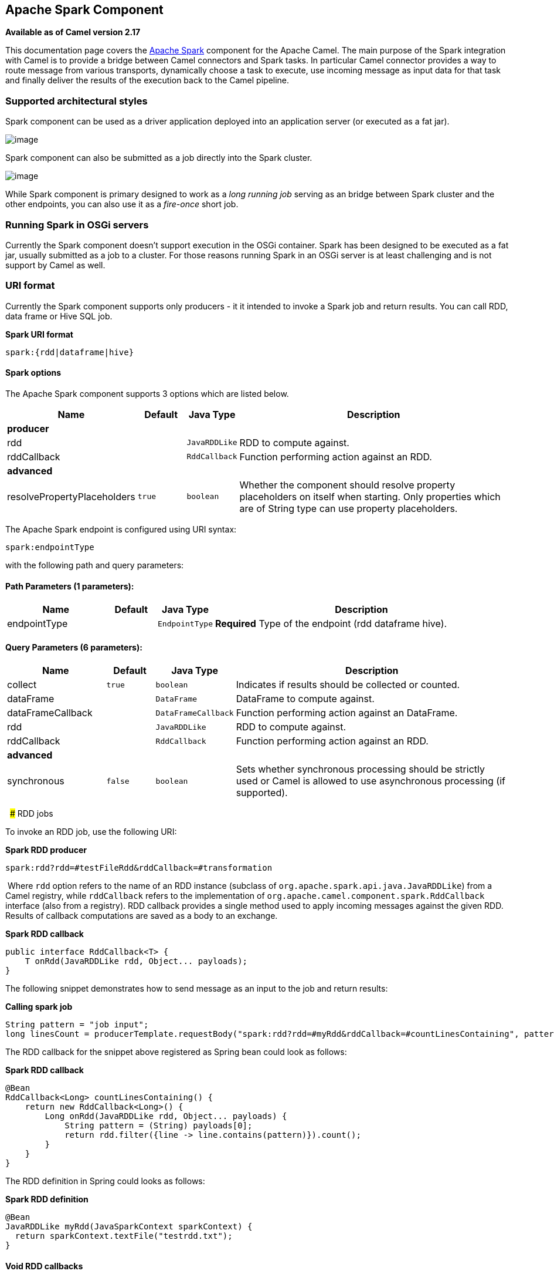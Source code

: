 ## Apache Spark Component

*Available as of Camel version 2.17*

This documentation page covers the http://spark.apache.org/[Apache
Spark] component for the Apache Camel. The main purpose of the Spark
integration with Camel is to provide a bridge between Camel connectors
and Spark tasks. In particular Camel connector provides a way to route
message from various transports, dynamically choose a task to execute,
use incoming message as input data for that task and finally deliver the
results of the execution back to the Camel pipeline.

### Supported architectural styles

Spark component can be used as a driver application deployed into an
application server (or executed as a fat jar).

image:apache-spark.data/camel_spark_driver.png[image] +

Spark component can also be submitted as a job directly into the Spark
cluster.

image:apache-spark.data/camel_spark_cluster.png[image] +

While Spark component is primary designed to work as a _long running
job_ serving as an bridge between Spark cluster and the other endpoints,
you can also use it as a _fire-once_ short job.   

### Running Spark in OSGi servers

Currently the Spark component doesn't support execution in the OSGi
container. Spark has been designed to be executed as a fat jar, usually
submitted as a job to a cluster. For those reasons running Spark in an
OSGi server is at least challenging and is not support by Camel as well.

### URI format

Currently the Spark component supports only producers - it it intended
to invoke a Spark job and return results. You can call RDD, data frame
or Hive SQL job.

*Spark URI format*

[source,java]
--------------------------
spark:{rdd|dataframe|hive}
--------------------------

#### Spark options



// component options: START
The Apache Spark component supports 3 options which are listed below.



[width="100%",cols="2,1m,1m,6",options="header"]
|=======================================================================
| Name | Default | Java Type | Description
 4+^s| producer
| rdd |  | JavaRDDLike | RDD to compute against.

| rddCallback |  | RddCallback | Function performing action against an RDD.
 4+^s| advanced
| resolvePropertyPlaceholders | true | boolean | Whether the component should resolve property placeholders on itself when starting. Only properties which are of String type can use property placeholders.
|=======================================================================
// component options: END




// endpoint options: START
The Apache Spark endpoint is configured using URI syntax:

    spark:endpointType

with the following path and query parameters:

#### Path Parameters (1 parameters):

[width="100%",cols="2,1,1m,6",options="header"]
|=======================================================================
| Name | Default | Java Type | Description
| endpointType |  | EndpointType | *Required* Type of the endpoint (rdd dataframe hive).
|=======================================================================

#### Query Parameters (6 parameters):

[width="100%",cols="2,1m,1m,6",options="header"]
|=======================================================================
| Name | Default | Java Type | Description

| collect | true | boolean | Indicates if results should be collected or counted.

| dataFrame |  | DataFrame | DataFrame to compute against.

| dataFrameCallback |  | DataFrameCallback | Function performing action against an DataFrame.

| rdd |  | JavaRDDLike | RDD to compute against.

| rddCallback |  | RddCallback | Function performing action against an RDD.
 4+^s| advanced
| synchronous | false | boolean | Sets whether synchronous processing should be strictly used or Camel is allowed to use asynchronous processing (if supported).
|=======================================================================
// endpoint options: END

 
### RDD jobs 

To invoke an RDD job, use the following URI:

*Spark RDD producer*

[source,java]
------------------------------------------------------
spark:rdd?rdd=#testFileRdd&rddCallback=#transformation
------------------------------------------------------

 Where `rdd` option refers to the name of an RDD instance (subclass of
`org.apache.spark.api.java.JavaRDDLike`) from a Camel registry, while
`rddCallback` refers to the implementation
of `org.apache.camel.component.spark.RddCallback` interface (also from a
registry). RDD callback provides a single method used to apply incoming
messages against the given RDD. Results of callback computations are
saved as a body to an exchange.

*Spark RDD callback*

[source,java]
-------------------------------------------------
public interface RddCallback<T> {
    T onRdd(JavaRDDLike rdd, Object... payloads);
}
-------------------------------------------------

The following snippet demonstrates how to send message as an input to
the job and return results:

*Calling spark job*

[source,java]
------------------------------------------------------------------------------------------------------------------------------
String pattern = "job input";
long linesCount = producerTemplate.requestBody("spark:rdd?rdd=#myRdd&rddCallback=#countLinesContaining", pattern, long.class);
------------------------------------------------------------------------------------------------------------------------------

The RDD callback for the snippet above registered as Spring bean could
look as follows:

*Spark RDD callback*

[source,java]
------------------------------------------------------------------------
@Bean
RddCallback<Long> countLinesContaining() {
    return new RddCallback<Long>() {
        Long onRdd(JavaRDDLike rdd, Object... payloads) {
            String pattern = (String) payloads[0];
            return rdd.filter({line -> line.contains(pattern)}).count();
        }
    }
}
------------------------------------------------------------------------

The RDD definition in Spring could looks as follows:

*Spark RDD definition*

[source,java]
--------------------------------------------------
@Bean
JavaRDDLike myRdd(JavaSparkContext sparkContext) {
  return sparkContext.textFile("testrdd.txt");
}
--------------------------------------------------

#### Void RDD callbacks

If your RDD callback doesn't return any value back to a Camel pipeline,
you can either return `null` value or use `VoidRddCallback` base class:

*Spark RDD definition*

[source,java]
------------------------------------------------------------------
@Bean
RddCallback<Void> rddCallback() {
  return new VoidRddCallback() {
        @Override
        public void doOnRdd(JavaRDDLike rdd, Object... payloads) {
            rdd.saveAsTextFile(output.getAbsolutePath());
        }
    };
}
------------------------------------------------------------------

#### Converting RDD callbacks

If you know what type of the input data will be sent to the RDD
callback, you can use `ConvertingRddCallback` and let Camel to
automatically convert incoming messages before inserting those into the
callback:

*Spark RDD definition*

[source,java]
---------------------------------------------------------------------------
@Bean
RddCallback<Long> rddCallback(CamelContext context) {
  return new ConvertingRddCallback<Long>(context, int.class, int.class) {
            @Override
            public Long doOnRdd(JavaRDDLike rdd, Object... payloads) {
                return rdd.count() * (int) payloads[0] * (int) payloads[1];
            }
        };
    };
}
---------------------------------------------------------------------------

#### Annotated RDD callbacks

Probably the easiest way to work with the RDD callbacks is to provide
class with method marked with `@RddCallback` annotation:

*Annotated RDD callback definition*

[source,java]
-----------------------------------------------------------------------------------------------------
import static org.apache.camel.component.spark.annotations.AnnotatedRddCallback.annotatedRddCallback;
 
@Bean
RddCallback<Long> rddCallback() {
    return annotatedRddCallback(new MyTransformation());
}
 
...
 
import org.apache.camel.component.spark.annotation.RddCallback;
 
public class MyTransformation {
 
    @RddCallback
    long countLines(JavaRDD<String> textFile, int first, int second) {
        return textFile.count() * first * second;
    }
 
}
-----------------------------------------------------------------------------------------------------

If you will pass CamelContext to the annotated RDD callback factory
method, the created callback will be able to convert incoming payloads
to match the parameters of the annotated method:

*Body conversions for annotated RDD callbacks*

[source,java]
------------------------------------------------------------------------------------------------------------------------------
import static org.apache.camel.component.spark.annotations.AnnotatedRddCallback.annotatedRddCallback;
 
@Bean
RddCallback<Long> rddCallback(CamelContext camelContext) {
    return annotatedRddCallback(new MyTransformation(), camelContext);
}
 
...

 
import org.apache.camel.component.spark.annotation.RddCallback;
 
public class MyTransformation {
 
    @RddCallback
    long countLines(JavaRDD<String> textFile, int first, int second) {
        return textFile.count() * first * second;
    }
 
}
 
...
 
// Convert String "10" to integer
long result = producerTemplate.requestBody("spark:rdd?rdd=#rdd&rddCallback=#rddCallback" Arrays.asList(10, "10"), long.class);
------------------------------------------------------------------------------------------------------------------------------

 

### DataFrame jobs

Instead of working with RDDs Spark component can work with DataFrames as
well. 

To invoke an DataFrame job, use the following URI:

*Spark RDD producer*

[source,java]
--------------------------------------------------------------------------
spark:dataframe?dataFrame=#testDataFrame&dataFrameCallback=#transformation
--------------------------------------------------------------------------

 Where `dataFrame` option refers to the name of an DataFrame instance
(`instance of of org.apache.spark.sql.DataFrame`) from a Camel registry,
while `dataFrameCallback` refers to the implementation
of `org.apache.camel.component.spark.DataFrameCallback` interface (also
from a registry). DataFrame callback provides a single method used to
apply incoming messages against the given DataFrame. Results of callback
computations are saved as a body to an exchange.

*Spark RDD callback*

[source,java]
-----------------------------------------------------------
public interface DataFrameCallback<T> {
    T onDataFrame(DataFrame dataFrame, Object... payloads);
}
-----------------------------------------------------------

The following snippet demonstrates how to send message as an input to a
job and return results:

*Calling spark job*

[source,java]
-----------------------------------------------------------------------------------------------------------------------------------------
String model = "Micra";
long linesCount = producerTemplate.requestBody("spark:dataFrame?dataFrame=#cars&dataFrameCallback=#findCarWithModel", model, long.class);
-----------------------------------------------------------------------------------------------------------------------------------------

The DataFrame callback for the snippet above registered as Spring bean
could look as follows:

*Spark RDD callback*

[source,java]
-------------------------------------------------------------------------------------
@Bean
RddCallback<Long> findCarWithModel() {
    return new DataFrameCallback<Long>() {
        @Override
        public Long onDataFrame(DataFrame dataFrame, Object... payloads) {
            String model = (String) payloads[0];
            return dataFrame.where(dataFrame.col("model").eqNullSafe(model)).count();
        }
    };
}
-------------------------------------------------------------------------------------

The DataFrame definition in Spring could looks as follows:

*Spark RDD definition*

[source,java]
------------------------------------------------------------------------
@Bean
DataFrame cars(HiveContext hiveContext) {
    DataFrame jsonCars = hiveContext.read().json("/var/data/cars.json");
    jsonCars.registerTempTable("cars");
    return jsonCars;
}
------------------------------------------------------------------------

### Hive jobs

 Instead of working with RDDs or DataFrame Spark component can also
receive Hive SQL queries as payloads. To send Hive query to Spark
component, use the following URI:

*Spark RDD producer*

[source,java]
----------
spark:hive
----------

The following snippet demonstrates how to send message as an input to a
job and return results:

*Calling spark job*

[source,java]
----------------------------------------------------------------------------------------------------
long carsCount = template.requestBody("spark:hive?collect=false", "SELECT * FROM cars", Long.class);
List<Row> cars = template.requestBody("spark:hive", "SELECT * FROM cars", List.class);
----------------------------------------------------------------------------------------------------

The table we want to execute query against should be registered in a
HiveContext before we query it. For example in Spring such registration
could look as follows:

*Spark RDD definition*

[source,java]
------------------------------------------------------------------------
@Bean
DataFrame cars(HiveContext hiveContext) {
    DataFrame jsonCars = hiveContext.read().json("/var/data/cars.json");
    jsonCars.registerTempTable("cars");
    return jsonCars;
}
------------------------------------------------------------------------

### See Also

* link:configuring-camel.html[Configuring Camel]
* link:component.html[Component]
* link:endpoint.html[Endpoint]
* link:getting-started.html[Getting Started]
